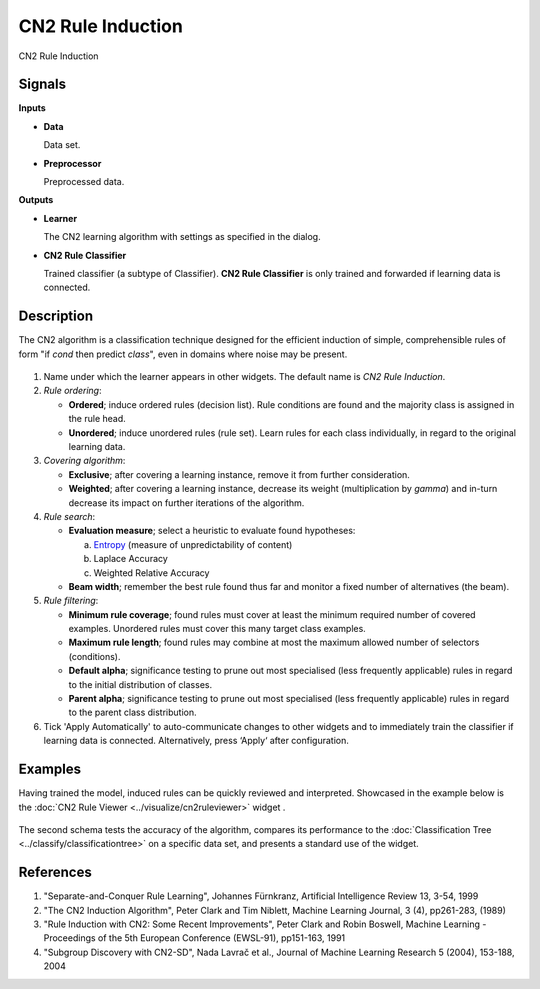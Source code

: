 CN2 Rule Induction
==================

.. figure:: icons/cn2ruleinduction.png

CN2 Rule Induction

Signals
-------

**Inputs**

-  **Data**

   Data set.

-  **Preprocessor**

   Preprocessed data.

**Outputs**

-  **Learner**

   The CN2 learning algorithm with settings as specified in the dialog.

-  **CN2 Rule Classifier**

   Trained classifier (a subtype of Classifier). **CN2 Rule Classifier**
   is only trained and forwarded if learning data is connected.

Description
-----------

The CN2 algorithm is a classification technique designed for the
efficient induction of simple, comprehensible rules of form "if *cond*
then predict *class*", even in domains where noise may be present.

.. figure:: images/CN2RuleInduction-stamped.png

1. Name under which the learner appears in other widgets. The default
   name is *CN2 Rule Induction*.

2. *Rule ordering*:

   - **Ordered**; induce ordered rules (decision list). Rule
     conditions are found and the majority class is assigned in the
     rule head.
   - **Unordered**; induce unordered rules (rule set). Learn rules for
     each class individually, in regard to the original learning
     data.

3. *Covering algorithm*:

   - **Exclusive**; after covering a learning instance, remove it from
     further consideration.

   - **Weighted**; after covering a learning instance, decrease its
     weight (multiplication by *gamma*) and in-turn decrease its
     impact on further iterations of the algorithm.


4. *Rule search*:

   - **Evaluation measure**; select a heuristic to evaluate found
     hypotheses:

     a. `Entropy <https://en.wikipedia.org/wiki/Entropy_(information_theory)>`_ (measure of unpredictability of content)
     b. Laplace Accuracy
     c. Weighted Relative Accuracy

   - **Beam width**; remember the best rule found thus far and monitor a
     fixed number of alternatives (the beam).

5. *Rule filtering*:

   - **Minimum rule coverage**; found rules must cover at least the
     minimum required number of covered examples. Unordered rules must
     cover this many target class examples.

   - **Maximum rule length**; found rules may combine at most the
     maximum allowed number of selectors (conditions).

   - **Default alpha**; significance testing to prune out most
     specialised (less frequently applicable) rules in regard to the
     initial distribution of classes.

   - **Parent alpha**; significance testing to prune out most
     specialised (less frequently applicable) rules in regard to the
     parent class distribution.

6. Tick 'Apply Automatically' to auto-communicate changes to other
   widgets and to immediately train the classifier if learning data is
   connected. Alternatively, press ‘Apply‘ after configuration.

Examples
--------

Having trained the model, induced rules can be quickly reviewed and
interpreted. Showcased in the example below is the
:doc:`CN2 Rule Viewer <../visualize/cn2ruleviewer>` widget .

.. figure:: images/CN2-Induction-Example1.png

The second schema tests the accuracy of the algorithm, compares its
performance to the :doc:`Classification Tree <../classify/classificationtree>` 
on a specific data set, and presents a standard use of the widget.

.. figure:: images/CN2-Induction-Example2.png

References
----------

1. "Separate-and-Conquer Rule Learning", Johannes Fürnkranz, Artificial
   Intelligence Review 13, 3-54, 1999

2. "The CN2 Induction Algorithm", Peter Clark and Tim Niblett,
   Machine Learning Journal, 3 (4), pp261-283, (1989)

3. "Rule Induction with CN2: Some Recent Improvements", Peter Clark and
   Robin Boswell, Machine Learning - Proceedings of the 5th
   European Conference (EWSL-91), pp151-163, 1991

4. "Subgroup Discovery with CN2-SD", Nada Lavrač et al., Journal of
   Machine Learning Research 5 (2004), 153-188, 2004